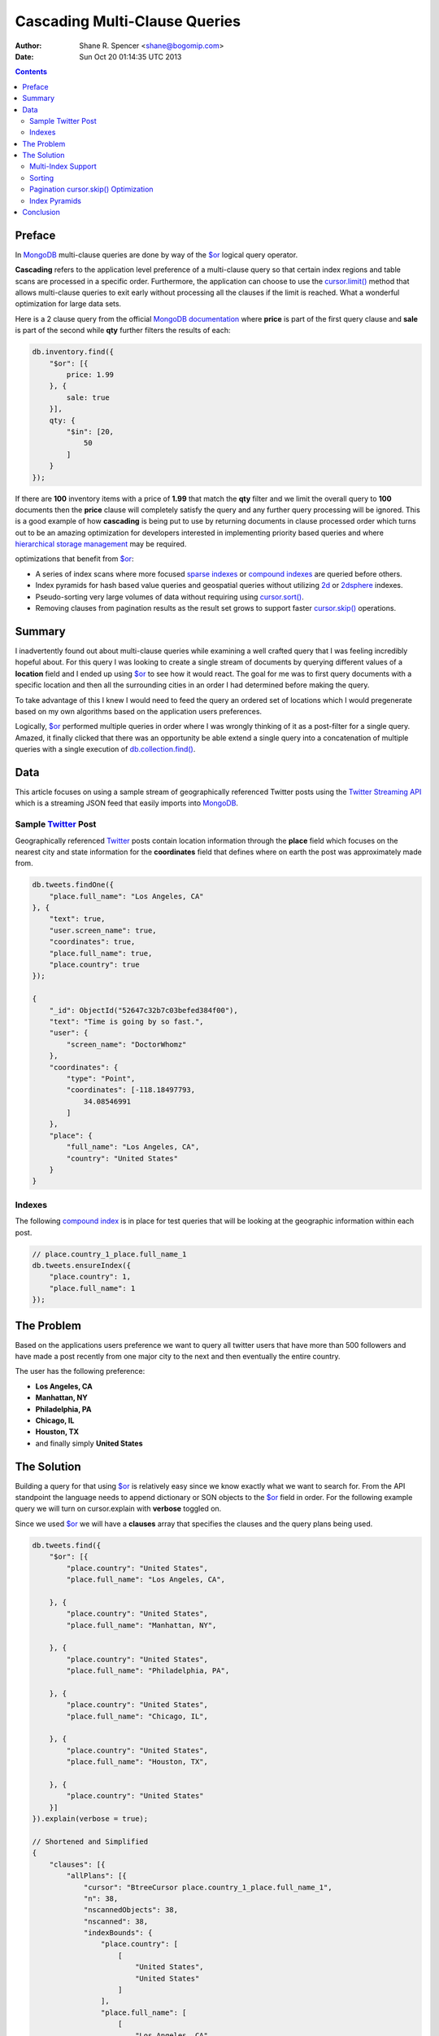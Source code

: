 ==============================
Cascading Multi-Clause Queries
==============================

:Author: Shane R. Spencer <shane@bogomip.com>
:Date: Sun Oct 20 01:14:35 UTC 2013

.. contents::

..  _$or: http://docs.mongodb.org/manual/reference/operator/or/

..  _$gte: http://docs.mongodb.org/manual/reference/operator/query/gte/

..  _cursor.limit(): http://docs.mongodb.org/manual/reference/method/cursor.limit/

..  _cursor.sort(): http://docs.mongodb.org/manual/reference/method/cursor.sort/

..  _cursor.hint(): http://docs.mongodb.org/manual/reference/method/cursor.hint/

..  _cursor.skip(): http://docs.mongodb.org/manual/reference/method/cursor.skip/

..  _cursor.explain(): http://docs.mongodb.org/manual/reference/method/cursor.explain/

..  _cursor.explain().clauses: http://docs.mongodb.org/manual/reference/method/cursor.explain/#or-query-output-fields

..  _db.collection.find(): http://docs.mongodb.org/manual/reference/method/db.collection.find/

..  _mongodb: http://www.mongodb.org/

..  _2d: http://docs.mongodb.org/manual/core/2d/

..  _2dsphere: http://docs.mongodb.org/manual/core/2dsphere/

..  _mongoimport: http://docs.mongodb.org/manual/reference/program/mongoimport/

..  _geojson: http://docs.mongodb.org/manual/reference/glossary/#term-geojson

..  _json: http://docs.mongodb.org/manual/reference/glossary/#term-json

..  _hierarchical storage management: http://en.wikipedia.org/wiki/Hierarchical_storage_management

..  _sparse indexes: http://docs.mongodb.org/manual/core/index-sparse/

..  _sparse index: http://docs.mongodb.org/manual/core/index-sparse/

..  _twitter: http://twitter.com/

..  _twitter streaming api: https://dev.twitter.com/docs/streaming-apis

..  _compound indexes: http://docs.mongodb.org/manual/core/index-compound

..  _compound index: http://docs.mongodb.org/manual/core/index-compound

..  _natural order: http://docs.mongodb.org/manual/reference/glossary/#term-natural-order

..  _tag aware sharding: http://docs.mongodb.org/manual/core/tag-aware-sharding/

..  _shard key: http://docs.mongodb.org/manual/core/sharding-shard-key/

..  _geohash: http://en.wikipedia.org/wiki/Geohash

..  _geohashes: http://en.wikipedia.org/wiki/Geohash

..  _quadtrees: http://en.wikipedia.org/wiki/Quadtree

Preface
=======

In `MongoDB`_ multi-clause queries are done by way of the `$or`_ logical query operator.

**Cascading** refers to the application level preference of a multi-clause query so that certain index regions and table scans are processed in a specific order.  Furthermore, the application can choose to use the `cursor.limit()`_ method that allows multi-clause queries to exit early without processing all the clauses if the limit is reached.  What a wonderful optimization for large data sets.

Here is a 2 clause query from the official `MongoDB documentation <http://docs.mongodb.org/manual/reference/operator/query/or/#op._S_or>`_ where **price** is part of the first query clause and **sale** is part of the second while **qty** further filters the results of each:

..  code-block :: javascript

    db.inventory.find({
        "$or": [{
            price: 1.99
        }, {
            sale: true
        }],
        qty: {
            "$in": [20,
                50
            ]
        }
    });

If there are **100** inventory items with a price of **1.99** that match the **qty** filter and we limit the overall query to **100** documents then the **price** clause will completely satisfy the query and any further query processing will be ignored.  This is a good example of how **cascading** is being put to use by returning documents in clause processed order which turns out to be an amazing optimization for developers interested in implementing priority based queries and where `hierarchical storage management`_ may be required.

optimizations that benefit from `$or`_:

* A series of index scans where more focused `sparse indexes`_ or `compound indexes`_ are queried before others.

* Index pyramids for hash based value queries and geospatial queries without utilizing `2d`_ or `2dsphere`_ indexes.

* Pseudo-sorting very large volumes of data without requiring using `cursor.sort()`_.

* Removing clauses from pagination results as the result set grows to support faster `cursor.skip()`_ operations.
    
Summary
=======

I inadvertently found out about multi-clause queries while examining a well crafted query that I was feeling incredibly hopeful about.  For this query I was looking to create a single stream of documents by querying different values of a **location** field and I ended up using `$or`_ to see how it would react.  The goal for me was to first query documents with a specific location and then all the surrounding cities in an order I had determined before making the query.

To take advantage of this I knew I would need to feed the query an ordered set of locations which I would pregenerate based on my own algorithms based on the application users preferences.

Logically, `$or`_ performed multiple queries in order where I was wrongly thinking of it as a post-filter for a single query. Amazed, it finally clicked that there was an opportunity be able extend a single query into a concatenation of multiple queries with a single execution of `db.collection.find()`_.

Data
====

This article focuses on using a sample stream of geographically referenced Twitter posts using the `Twitter Streaming API`_ which is a streaming JSON feed that easily imports into `MongoDB`_.

Sample `Twitter`_ Post
----------------------

Geographically referenced `Twitter`_ posts contain location information through the **place** field which focuses on the nearest city and state information for the **coordinates** field that defines where on earth the post was approximately made from.

..  code:: javascript

    db.tweets.findOne({
        "place.full_name": "Los Angeles, CA"
    }, {
        "text": true,
        "user.screen_name": true,
        "coordinates": true,
        "place.full_name": true,
        "place.country": true
    });
    
    {
        "_id": ObjectId("52647c32b7c03befed384f00"),
        "text": "Time is going by so fast.",
        "user": {
            "screen_name": "DoctorWhomz"
        },
        "coordinates": {
            "type": "Point",
            "coordinates": [-118.18497793,
                34.08546991
            ]
        },
        "place": {
            "full_name": "Los Angeles, CA",
            "country": "United States"
        }
    }
        
Indexes
-------

The following `compound index`_ is in place for test queries that will be looking at the geographic information within each post.

..  code-block :: javascript    

    // place.country_1_place.full_name_1
    db.tweets.ensureIndex({
        "place.country": 1,
        "place.full_name": 1
    });
    
The Problem
===========

Based on the applications users preference we want to query all twitter users that have more than 500 followers and have made a post recently from one major city to the next and then eventually the entire country.

The user has the following preference:

* **Los Angeles, CA**

* **Manhattan, NY**

* **Philadelphia, PA**

* **Chicago, IL**

* **Houston, TX**

* and finally simply **United States**

The Solution
============

Building a query for that using `$or`_ is relatively easy since we know exactly what we want to search for.  From the API standpoint the language needs to append dictionary or SON objects to the `$or`_ field in order.  For the following example query we will turn on cursor.explain with **verbose** toggled on.

Since we used `$or`_ we will have a **clauses** array that specifies the clauses and the query plans being used.

..  code-block :: javascript
    
    db.tweets.find({   
        "$or": [{       
            "place.country": "United States",
            "place.full_name": "Los Angeles, CA",
               
        }, {       
            "place.country": "United States",
            "place.full_name": "Manhattan, NY",
               
        }, {       
            "place.country": "United States",
            "place.full_name": "Philadelphia, PA",
               
        }, {       
            "place.country": "United States",
            "place.full_name": "Chicago, IL",
               
        }, {       
            "place.country": "United States",
            "place.full_name": "Houston, TX",
               
        }, {       
            "place.country": "United States"   
        }]
    }).explain(verbose = true);

    // Shortened and Simplified
    {
        "clauses": [{
            "allPlans": [{
                "cursor": "BtreeCursor place.country_1_place.full_name_1",
                "n": 38,
                "nscannedObjects": 38,
                "nscanned": 38,
                "indexBounds": {
                    "place.country": [
                        [
                            "United States",
                            "United States"
                        ]
                    ],
                    "place.full_name": [
                        [
                            "Los Angeles, CA",
                            "Los Angeles, CA"
                        ]
                    ]
                }
            }]
        }, {
            "allPlans": [{
                "cursor": "BtreeCursor place.country_1_place.full_name_1",
                "n": 25,
                "nscannedObjects": 25,
                "nscanned": 25,
                "indexBounds": {
                    "place.country": [
                        [
                            "United States",
                            "United States"
                        ]
                    ],
                    "place.full_name": [
                        [
                            "Manhattan, NY",
                            "Manhattan, NY"
                        ]
                    ]
                }
            }]
        }, {
            /* ... */
        }, {
            "allPlans": [{
                "cursor": "BtreeCursor place.country_1_place.full_name_1",
                "n": 2070,
                "nscannedObjects": 2188,
                "nscanned": 2188,
                "indexBounds": {
                    "place.country": [
                        [
                            "United States",
                            "United States"
                        ]
                    ],
                    "place.full_name": [
                        [{
                            "$minElement": 1
                        }, {
                            "$maxElement": 1
                        }]
                    ]
                }
            }]
        }],
        "n": 2188,
        "nscannedObjects": 2306,
        "nscanned": 2306,
        "nscannedObjectsAllPlans": 2306,
        "nscannedAllPlans": 2306,
        "millis": 76,
        "server": "buckaroobanzai:27017"
    }
            
That's a lot of documents and since we are working with potentially live `Twitter`_ data we know it's going to grow like crazy.  Thankfully we can request that the user do some pagination if they want to see all the documents.  The above information shows that **Los Angeles, CA** has **38** tweet documents associated with it and **Manhattan, NY** has **25**.  If the application limits each page to **50** documents per page the cursor would only fetch documents from the first two clauses for the first page.

..  code-block :: javascript

    db.tweets.find({   
        "$or": [{       
            "place.country": "United States",
            "place.full_name": "Los Angeles, CA",
               
        }, {       
            "place.country": "United States",
            "place.full_name": "Manhattan, NY",
               
        }, {       
            "place.country": "United States",
            "place.full_name": "Philadelphia, PA",
               
        }, {       
            "place.country": "United States",
            "place.full_name": "Chicago, IL",
               
        }, {       
            "place.country": "United States",
            "place.full_name": "Houston, TX",
               
        }, {       
            "place.country": "United States"   
        }]
    }).limit(50).explain(verbose = true);
    
    // Shortened and Simplified
    {
        "clauses" : [
            {
                "allPlans" : [
                    {
                        "cursor" : "BtreeCursor place.country_1_place.full_name_1",
                        "n" : 38,
                        "nscannedObjects" : 38,
                        "nscanned" : 38,
                        "indexBounds" : {
                            "place.country" : [
                                [
                                    "United States",
                                    "United States"
                                ]
                            ],
                            "place.full_name" : [
                                [
                                    "Los Angeles, CA",
                                    "Los Angeles, CA"
                                ]
                            ]
                        }
                    }
                ]
            },
            {
                "allPlans" : [
                    {
                        "cursor" : "BtreeCursor place.country_1_place.full_name_1",
                        "n" : 12,
                        "nscannedObjects" : 12,
                        "nscanned" : 12,
                        "indexBounds" : {
                            "place.country" : [
                                [
                                    "United States",
                                    "United States"
                                ]
                            ],
                            "place.full_name" : [
                                [
                                    "Manhattan, NY",
                                    "Manhattan, NY"
                                ]
                            ]
                        }
                    }
                ]
            }
        ],
        "n" : 50,
        "nscannedObjects" : 50,
        "nscanned" : 50,
        "nscannedObjectsAllPlans" : 50,
        "nscannedAllPlans" : 50,
        "millis" : 0,
        "server" : "buckaroobanzai:27017"
    }

I have a lot of appreciation for **millis: 0**.

This is right in line with how `hierarchical storage management`_ is done.  If this collection were sharded, which it probably should be, we have the opportunity to be clever and isolate low traffic index ranges to less expensive shard servers and use this solution to only hit those servers if the rest of the shards could not completely satisfy the query.  The gotcha is in the `shard key`_ and making sure that each clause defines it explicitely by making sure those fields are part of the query.  Doing so provides an alternative to `tag aware sharding`_ as well as a welcome complement to it.

As previously stated, the user wants to include only documents posted by individuals that have more than **500** followers.  We can do this one of two ways depending on how flexible we want this query.

..  code-block :: javascript

    db.tweets.find({
        "$or": [{
            "place.country": "United States",
            "place.full_name": "Los Angeles, CA",
        }, {
            "place.country": "United States",
            "place.full_name": "Manhattan, NY",
        }, {
            "place.country": "United States",
            "place.full_name": "Philadelphia, PA",
        }, {
            "place.country": "United States",
            "place.full_name": "Chicago, IL",
        }, {
            "place.country": "United States",
            "place.full_name": "Houston, TX",
        }, {
            "place.country": "United States",
        }],
        "user.followers_count": { "$gte": 500 },
    }).limit(50).explain(verbose = true)

..  code-block :: javascript

    db.tweets.find({
        "$or": [{
            "place.country": "United States",
            "place.full_name": "Los Angeles, CA",
            "user.followers_count": { "$gte": 500 },
        }, {
            "place.country": "United States",
            "place.full_name": "Manhattan, NY",
            "user.followers_count": { "$gte": 500 },
        }, {
            "place.country": "United States",
            "place.full_name": "Philadelphia, PA",
            "user.followers_count": { "$gte": 500 },
        }, {
            "place.country": "United States",
            "place.full_name": "Chicago, IL",
            "user.followers_count": { "$gte": 500 },
        }, {
            "place.country": "United States",
            "place.full_name": "Houston, TX",
            "user.followers_count": { "$gte": 500 },
        }, {
            "place.country": "United States",
            "user.followers_count": { "$gte": 500 },
        }],
    }).limit(50).explain(verbose = true)

The latter query allows us to change **user.followers_count** to match any limit the user requests for each region.  Perhaps they want to scan the country for any individuals with over 10000 followers.

Multi-Index Support
-------------------

Each clause can rely on a different indexes or even force a table scan.  There's no method of applying a `cursor.hint()`_ to individual clauses so the magic is all in what fields you want to search on.  Make the server make an optimal assumption as to what index to use.

For instance if you wanted to use a `sparse index`_ in the first clause but wanted to use a `compound index`_ for the rest of them then you would want to specifically query around whatever fields are involved with the index you want to use.

..  code-block :: javascript    

    // user.screen_name_1
    db.tweets.ensureIndex({
        "user.screen_name": 1,
    }, {
        "sparse": true
    });

    db.tweets.find({   
        "$or": [{
            "user.screen_name": "DoctorWhomz",
        }, {       
            "place.country": "United States",
            "place.full_name": "Houston, TX",
               
        }, {       
            "place.country": "United States"   
        }]
    }).explain(verbose = true);

In the example above the following indexes will be used in order:

* **user.screen_name_1** (sparse)

* **place.country_1_place.full_name_1**

* **place.country_1_place.full_name_1**

Sorting
-------

Using the `natural order`_ of an index seems to be the only obvious way to make each query sorted, therefore a very useful default `compound index`_ can help keep these tweets in order.  Literally.

..  code-block :: javascript    

    // place.country_1_place.full_name_1_user.screen_name_1
    db.tweets.ensureIndex({
        "place.country": 1,
        "place.full_name": 1,
        "user.screen_name": 1
    });

Remove **place.country_1_place.full_name_1** or keep it and simply require that **user.screen_name** be `$gte`_ the lowest possible string value and the query plans will target this index for use. Any query plan that chooses this index will return documents in index ascending order starting with **place.country**, followed by **place.full_name**, and finally **user.screen_name**.

Pagination `cursor.skip()`_ Optimization
----------------------------------------

This method offers a somewhat unique opportunity to leave out the clause for **Los Angeles, CA** if the application notices there are no more **Los Angeles, CA** oriented documents in the result set.  With a little counting on the application side the `cursor.skip()`_ method can be reduced by how many documents existed in a clause that is going to be removed and the overall query benefits by not having to skip through clauses that are no longer valid.

Index Pyramids
--------------

Index pyramids are indexes designed to query for more specific data on a specific field and then further expand the boundaries through partial matching or reducing the query fields in a `compound index`_.

For example lets look for all `Twitter`_ posts that are created by the **user.screen_name** "whardier" followed values starting with "whard" and eventually just "w":

..  code-block :: javascript

    db.tweets.find({
        "$or": [{
            "user.screen_name": { "whardier" },
        }, {
            "user.screen_name": { /^whard/ },
        }, {
            "user.screen_name": { /^w/ },
        }],
    })

The **user.screen_name_1** index will be used 3 different times in this query.  Each clause will yield a broader set of information.

This technique is very useful when combined with `Geohashes`_ and `Quadtrees`_ as regular string fields to offer fast spatially aware area and radius based queries.

Conclusion
==========

`MongoDB`_ definitely encourages developers to think outside of the relational database box and create some clever query optimizations that allow `MongoDB`_ to operate at its peak performance.  This includes finding ways to reduce table scans, discovering the right index for the job, and using some lesser known optimizations like the `$or`_ logical query operator to do what I have been calling **Cascading Multi-Clause Queries**.

